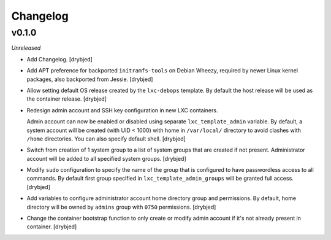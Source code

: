 Changelog
=========

v0.1.0
------

*Unreleased*

- Add Changelog. [drybjed]

- Add APT preference for backported ``initramfs-tools`` on Debian Wheezy,
  required by newer Linux kernel packages, also backported from Jessie.
  [drybjed]

- Allow setting default OS release created by the ``lxc-debops`` template.
  By default the host release will be used as the container release. [drybjed]

- Redesign admin account and SSH key configuration in new LXC containers.

  Admin account can now be enabled or disabled using separate
  ``lxc_template_admin`` variable. By default, a system account will be created
  (with UID < 1000) with home in ``/var/local/`` directory to avoid clashes
  with ``/home`` directories. You can also specify default shell. [drybjed]

- Switch from creation of 1 system group to a list of system groups that are
  created if not present. Administrator account will be added to all specified
  system groups. [drybjed]

- Modify ``sudo`` configuration to specify the name of the group that is
  configured to have passwordless access to all commands. By default first
  group specified in ``lxc_template_admin_groups`` will be granted full access.
  [drybjed]

- Add variables to configure administrator account home directory group and
  permissions. By default, home directory will be owned by ``admins`` group
  with ``0750`` permissions. [drybjed]

- Change the container bootstrap function to only create or modify admin
  account if it's not already present in container. [drybjed]


